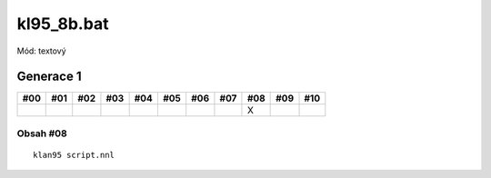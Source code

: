kl95_8b.bat
===========

Mód: textový

Generace 1
----------

===  ===  ===  ===  ===  ===  ===  ===  ===  ===  ===
#00  #01  #02  #03  #04  #05  #06  #07  #08  #09  #10
===  ===  ===  ===  ===  ===  ===  ===  ===  ===  ===
..                                      X
===  ===  ===  ===  ===  ===  ===  ===  ===  ===  ===

Obsah #08
~~~~~~~~~

::

  klan95 script.nnl
